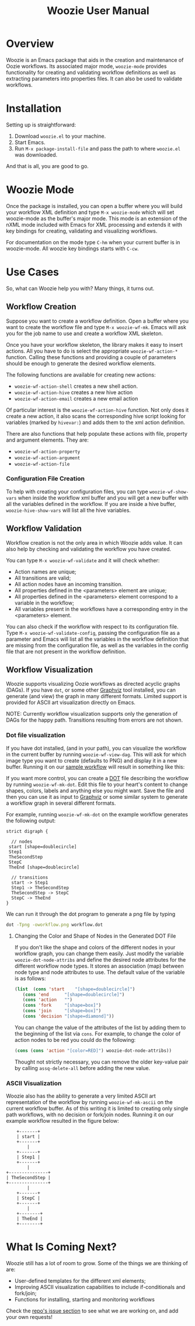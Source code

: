 #+title: Woozie User Manual

* Overview

Woozie is an Emacs package that aids in the creation and maintenance of Oozie workflows.
Its associated major mode, =woozie-mode= provides functionality for creating and validating workflow
definitions as well as extracting parameters into properties files.
It can also be used to validate workflows.

* Installation

Setting up is straightforward:
1. Download =woozie.el= to your machine.
2. Start Emacs.
3. Run =M-x package-install-file= and pass the path to where =woozie.el= was downloaded.


And that is all, you are good to go.

* Woozie Mode

Once the package is installed, you can open a buffer where you will build your workflow XML definition and type =M-x woozie-mode=
which will set woozie-mode as the buffer's major mode.
This mode is an extension of the nXML mode included with Emacs for XML processing and extends it with key bindings for
creating, validating and visualizing workflows.

For documentation on the mode type =C-hm= when your current buffer is in woozie-mode.
All woozie key bindings starts with =C-cw=.

* Use Cases

So, what can Woozie help you with? Many things, it turns out.

** Workflow Creation

Suppose you want to create a workflow definition.
Open a buffer where you want to create the workflow file and type =M-x woozie-wf-mk=. 
Emacs will ask you for the job name to use and create a workflow XML skeleton.

Once you have your workflow skeleton,  the library makes it easy to insert actions.
All you have to do is select the appropriate =woozie-wf-action-*= function.
Calling these functions and providing a couple of parameters should be enough to generate the desired workflow elements.

The following functions are available for creating new actions:
+ =woozie-wf-action-shell= creates a new shell action.
+ =woozie-wf-action-hive= creates a new hive action
+ =woozie-wf-action-email= creates a new email action

Of particular interest is the =woozie-wf-action-hive= function. Not only does it create a new action, it also scans
the corresponding hive script looking for variables (marked by =hivevar:=) and adds them to the xml action definition.

There are also functions that help populate these actions with file, property and argument elements.
They are:
+ =woozie-wf-action-property=
+ =woozie-wf-action-argument=
+ =woozie-wf-action-file=

*** Configuration File Creation

To help with creating your configuration files, you can type =woozie-wf-show-vars= when inside the workflow xml buffer
and  you will get a new buffer with all the variables defined in the workflow.
If you are inside a hive buffer, =woozie-hive-show-vars= will list all the hive variables.

** Workflow Validation

Workflow creation is not the only area in which Woozie adds value.
It can also help by checking and validating the workflow you have created.

You can type  =M-x woozie-wf-validate= and it will check whether:
+ Action names are unique;
+ All transitions are valid;
+ All action nodes have an incoming transition.
+ All properties defined in the <parameters> element are unique;
+ All properties defined in the <parameters> element correspond to a variable in the workflow;
+ All variables present in the workflows have a corresponding entry in the <parameters> element. 

You can also check if the workflow with respect to its configuration file.
Type =M-x woozie-wf-validate-config=, passing the configuration file as a parameter and Emacs will list all 
the variables in the workflow definition that are missing from the configuration file, as well as
the variables in the config file that are not present in the workflow definition.


** Workflow Visualization

Woozie supports visualizing Oozie workflows as directed acyclic graphs (DAGs).
If you have =dot=, or some other [[https://graphviz.org/][Graphviz]] tool installed, you can generate (and view) the graph in many different formats.
Limited support is provided for ASCII art visualization directly on Emacs.

NOTE: Currently workflow visualization supports only the generation of DAGs for the happy path.
Transitions resulting from errors are not shown.


*** Dot file visualization

If you have dot installed, (and in your path), you can visualize the workflow in the current buffer by running =woozie-wf-view-dag=.
This will ask for which image type you want to create (defaults to PNG) and display it in a new buffer.
Running it on our [[../testdata/simplegraphworkflow.xml][sample workflow]] will result in something like this:


[[./workflow.png]]

If you want more control, you can create a  [[https://graphviz.org/doc/info/lang.html][DOT]] file describing the workflow by running =woozie-wf-mk-dot=.
Edit this file to your heart's content to change shapes, colors, labels and anything else you might want.
Save the file and then you can use it as input to [[https://graphviz.org/][Graphviz]] or some similar system to generate a workflow graph in several different formats.

For example, running =woozie-wf-mk-dot= on the example workflow generates the following output:
#+BEGIN_SRC
strict digraph {

  // nodes
 start [shape=doublecircle]
 Step1 
 TheSecondStep 
 StepC 
 TheEnd [shape=doublecircle]

  // transitions
  start -> Step1
  Step1 -> TheSecondStep
  TheSecondStep -> StepC
  StepC -> TheEnd
}
#+END_SRC

We can run it through the dot program to generate a png file by typing
#+BEGIN_SRC bash
dot -Tpng -oworkflow.png workflow.dot 
#+END_SRC


**** Changing the Color and Shape of Nodes in the Generated DOT File

If you don't like the shape and colors of the different nodes in your workflow graph, you can change them easily.
Just modify the variable =woozie-dot-node-attribs= and define the desired node attributes for the different workflow node types.
It stores an association (map) between node type and node attributes to use.
The default value of the variable is as follows:

#+BEGIN_SRC emacs-lisp
 (list  (cons 'start    "[shape=doublecircle]")
	(cons 'end      "[shape=doublecircle]")
	(cons 'action   "")
	(cons 'fork     "[shape=box]")
	(cons 'join     "[shape=box]")
	(cons 'decision "[shape=diamond]"))
#+END_SRC

You can change the value of the attributes of the list by adding them to the beginning of the list via =cons=.
For example, to change the color of action nodes to be red you could do the following:

#+BEGIN_SRC emacs-lisp
  (cons (cons 'action "[color=RED]") woozie-dot-node-attribs))
#+END_SRC

Thought not strictly necessary, you can remove the older key-value pair by calling =assq-delete-all= before adding the new value.


*** ASCII Visualization

Woozie also has the ability to generate a very limited ASCII art representation of the workflow by running =woozie-wf-mk-ascii= on the current workflow buffer.
As of this writing it is limited to creating only single path workflows, with no decision or fork/join nodes.
Running it on our example workflow resulted in the figure below:

#+BEGIN_SRC
      +-------+      
      | start |      
      +-------+      
          |          
      +-------+      
      | Step1 |      
      +-------+      
          |          
  +---------------+  
  | TheSecondStep |  
  +---------------+  
          |          
      +-------+      
      | StepC |      
      +-------+      
          |          
      +--------+     
      | TheEnd |     
      +--------+     
#+END_SRC


* What Is Coming Next?

Woozie still has a lot of room to grow. Some of the things we are thinking of are:
+ User-defined templates for the different xml elements;
+ Improving ASCII visualization capabilities to include if-conditionals and fork/join;
+ Functions for installing, starting and monitoring workflows

Check the [[https://github.com/target/woozie/issues][repo's issue section]] to see what we are working on, and add your own requests!

